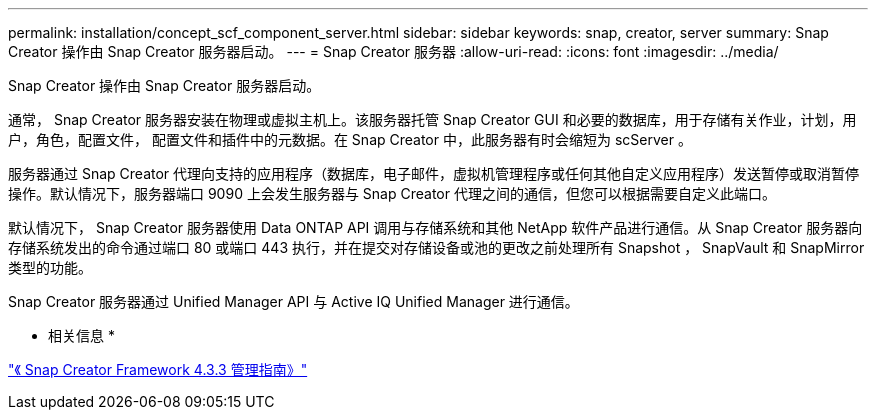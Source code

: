 ---
permalink: installation/concept_scf_component_server.html 
sidebar: sidebar 
keywords: snap, creator, server 
summary: Snap Creator 操作由 Snap Creator 服务器启动。 
---
= Snap Creator 服务器
:allow-uri-read: 
:icons: font
:imagesdir: ../media/


[role="lead"]
Snap Creator 操作由 Snap Creator 服务器启动。

通常， Snap Creator 服务器安装在物理或虚拟主机上。该服务器托管 Snap Creator GUI 和必要的数据库，用于存储有关作业，计划，用户，角色，配置文件， 配置文件和插件中的元数据。在 Snap Creator 中，此服务器有时会缩短为 scServer 。

服务器通过 Snap Creator 代理向支持的应用程序（数据库，电子邮件，虚拟机管理程序或任何其他自定义应用程序）发送暂停或取消暂停操作。默认情况下，服务器端口 9090 上会发生服务器与 Snap Creator 代理之间的通信，但您可以根据需要自定义此端口。

默认情况下， Snap Creator 服务器使用 Data ONTAP API 调用与存储系统和其他 NetApp 软件产品进行通信。从 Snap Creator 服务器向存储系统发出的命令通过端口 80 或端口 443 执行，并在提交对存储设备或池的更改之前处理所有 Snapshot ， SnapVault 和 SnapMirror 类型的功能。

Snap Creator 服务器通过 Unified Manager API 与 Active IQ Unified Manager 进行通信。

* 相关信息 *

https://library.netapp.com/ecm/ecm_download_file/ECMLP2854418["《 Snap Creator Framework 4.3.3 管理指南》"]
